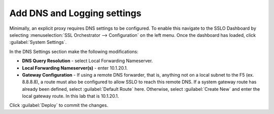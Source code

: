 .. role:: red
.. role:: bred

Add DNS and Logging settings
------------------------------------


Minimally, an explicit proxy requires DNS settings to be configured. To enable
this navigate to the SSLO Dashboard by selecting
:menuselection:`SSL Orchestrator --> Configuration` on the left menu. Once the
dashboard has loaded, click :guilabel:`System Settings`.

In the DNS Settings section make the following modifications:

-  **DNS Query Resolution** - select :red:`Local Forwarding Nameserver`.

-  **Local Forwarding Nameserver(s)** - enter :red:`10.1.20.1`.

-  **Gateway Configuration** - If using a remote DNS forwarder, that is,
   anything not on a local subnet to the F5 (ex. 8.8.8.8), a route must
   also be configured to allow SSLO to reach this remote DNS. If a
   system gateway route has already been defined, select
   :guilabel:`Default Route` here. Otherwise, select
   :guilabel:`Create New` and enter the local gateway route.
   In this lab that is :red:`10.1.20.1`.

Click :guilabel:`Deploy` to commit the changes.
